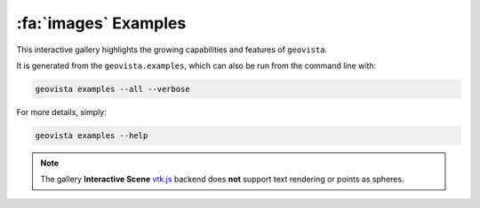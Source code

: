 .. _gv-examples-gallery:

*********************
:fa:`images` Examples
*********************

This interactive gallery highlights the growing capabilities and
features of ``geovista``.

It is generated from the ``geovista.examples``, which can also
be run from the command line with:

.. code:: console

    geovista examples --all --verbose

For more details, simply:

.. code:: console

    geovista examples --help

.. note::
  :class: margin

  The gallery **Interactive Scene**
  `vtk.js <https://kitware.github.io/vtk-js/index.html>`_ backend does **not** support
  text rendering or points as spheres.
